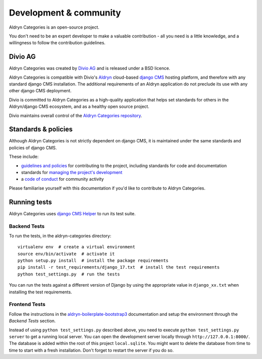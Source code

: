 #######################
Development & community
#######################

Aldryn Categories is an open-source project.

You don't need to be an expert developer to make a valuable contribution - all
you need is a little knowledge, and a willingness to follow the contribution
guidelines.

********
Divio AG
********

Aldryn Categories was created by `Divio AG <https://divio.ch/>`_ and is released
under a BSD licence.

Aldryn Categories is compatible with Divio's `Aldryn <http://aldryn.com>`_
cloud-based `django CMS <http://django-cms.org>`_ hosting platform, and
therefore with any standard django CMS installation. The additional
requirements of an Aldryn application do not preclude its use with any other
django CMS deployment.

Divio is committed to Aldryn Categories as a high-quality application that helps set standards for
others in the Aldryn/django CMS ecosystem, and as a healthy open source project.

Divio maintains overall control of the `Aldryn Categories repository
<https://github.com/aldryn/aldryn-categories>`_.

********************
Standards & policies
********************

Although Aldryn Categories is not strictly dependent on django CMS, it is
maintained under the same standards and policies of django CMS.

These include:

* `guidelines and policies
  <http://docs.django-cms.org/en/support-3.0.x/contributing/contributing.html>`_
  for contributing to the project, including standards for code and documentation
* standards for `managing the project's development
  <http://docs.django-cms.org/en/support-3.0.x/contributing/management.html>`_
* a `code of conduct
  <http://docs.django-cms.org/en/support-3.0.x/contributing/code_of_conduct.html>`_
  for community activity

Please familiarise yourself with this documentation if you'd like to contribute
to Aldryn Categories.

*************
Running tests
*************

Aldryn Categories uses `django CMS Helper <https://github.com/nephila/djangocms-helper>`_ to run its
test suite.

Backend Tests
=============

To run the tests, in the aldryn-categories directory::

    virtualenv env  # create a virtual environment
    source env/bin/activate  # activate it
    python setup.py install  # install the package requirements
    pip install -r test_requirements/django_17.txt  # install the test requirements
    python test_settings.py  # run the tests

You can run the tests against a different version of Django by using the appropriate value in
``django_xx.txt`` when installing the test requirements.


Frontend Tests
==============

Follow the instructions in the `aldryn-boilerplate-bootstrap3
<https://aldryn-boilerplate-bootstrap3.readthedocs.org/en/latest/testing/index.html>`_
documentation and setup the environment through the `Backend Tests` section.

Instead of using ``python test_settings.py`` described above, you need to
execute ``python test_settings.py server`` to get a running local server. You
can open the development server locally through ``http://127.0.0.1:8000/``.
The database is added within the root of this project ``local.sqlite``. You
might want to delete the database from time to time to start with a fresh
installation. Don't forget to restart the server if you do so.
